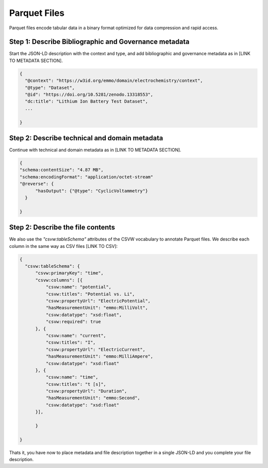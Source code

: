 Parquet Files
=============

Parquet files encode tabular data in a binary format optimized for data compression and rapid access. 


Step 1: Describe Bibliographic and Governance metadata
~~~~~~~~~~~~~~~~~~~~~~~~~~~~~~~~~~~~~~~~~~~~~~~~~~~~~~

Start the JSON-LD description with the context and type, and add bibliographic and governance metadata as in [LINK TO METADATA SECTION]. 

.. code-block:: json

      {
        "@context": "https://w3id.org/emmo/domain/electrochemistry/context",
        "@type": "Dataset",
        "@id": "https://doi.org/10.5281/zenodo.13318553", 
        "dc:title": "Lithium Ion Battery Test Dataset",
        ...

      }


Step 2: Describe technical and domain metadata
~~~~~~~~~~~~~~~~~~~~~~~~~~~~~~~~~~~~~~~~~~~~~~~

Continue with technical and domain metadata as in [LINK TO METADATA SECTION]. 

.. code-block:: json

      {
      "schema:contentSize": "4.87 MB",
      "schema:encodingFormat": "application/octet-stream"
      "@reverse": {
            "hasOutput": {"@type": "CyclicVoltammetry"}
        }

      }

Step 2: Describe the file contents
~~~~~~~~~~~~~~~~~~~~~~~~~~~~~~~~~

We also use the *"csvw:tableSchema"* attributes of the CSVW vocabulary to annotate Parquet files. We describe each column in the same way as CSV files [LINK TO CSV]: 

.. code-block:: json

      {
        "csvw:tableSchema": {
            "csvw:primaryKey": "time",
            "csvw:columns": [{
                "csvw:name": "potential",
                "csvw:titles": "Potential vs. Li",
                "csvw:propertyUrl": "ElectricPotential",
                "hasMeasurementUnit": "emmo:MilliVolt",
                "csvw:datatype": "xsd:float",
                "csvw:required": true
            }, {
                "csvw:name": "current",
                "csvw:titles": "I",
                "csvw:propertyUrl": "ElectricCurrent",
                "hasMeasurementUnit": "emmo:MilliAmpere",
                "csvw:datatype": "xsd:float"
            }, {
                "csvw:name": "time",
                "csvw:titles": "t [s]",
                "csvw:propertyUrl": "Duration",
                "hasMeasurementUnit": "emmo:Second",
                "csvw:datatype": "xsd:float"
            }],
            
            }

      }

Thats it, you have now to place metadata and file description together in a single JSON-LD and you complete your file description.
